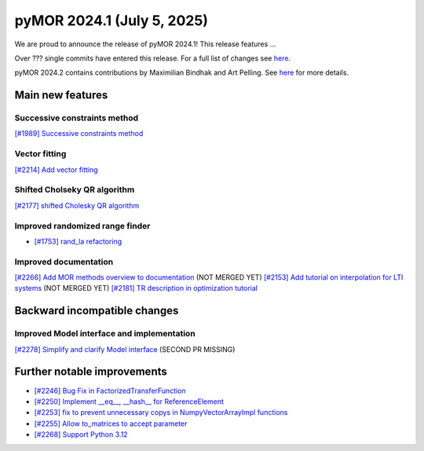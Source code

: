 pyMOR 2024.1 (July 5, 2025)
-------------------------------

We are proud to announce the release of pyMOR 2024.1!
This release features ...

Over ??? single commits have entered this release. For a full list of changes
see `here <https://github.com/pymor/pymor/compare/2023.2.x...2024.1.x>`__.

pyMOR 2024.2 contains contributions by Maximilian Bindhak and Art Pelling.
See `here <https://github.com/pymor/pymor/blob/main/AUTHORS.md>`__ for more
details.


Main new features
^^^^^^^^^^^^^^^^^

Successive constraints method
~~~~~~~~~~~~~~~~~~~~~~~~~~~~~
`[#1989] Successive constraints method <https://github.com/pymor/pymor/pull/1989>`_

Vector fitting
~~~~~~~~~~~~~~
`[#2214] Add vector fitting  <https://github.com/pymor/pymor/pull/2214>`_

Shifted Cholseky QR algorithm
~~~~~~~~~~~~~~~~~~~~~~~~~~~~~
`[#2177] shifted Cholesky QR algorithm <https://github.com/pymor/pymor/pull/2177>`_

Improved randomized range finder
~~~~~~~~~~~~~~~~~~~~~~~~~~~~~~~~
- `[#1753] rand_la refactoring <https://github.com/pymor/pymor/pull/1753>`_

Improved documentation
~~~~~~~~~~~~~~~~~~~~~~
`[#2266] Add MOR methods overview to documentation <https://github.com/pymor/pymor/pull/2266>`_ (NOT MERGED YET)
`[#2153] Add tutorial on interpolation for LTI systems <https://github.com/pymor/pymor/pull/2153>`_ (NOT MERGED YET)
`[#2181] TR description in optimization tutorial <https://github.com/pymor/pymor/pull/2181>`_


Backward incompatible changes
^^^^^^^^^^^^^^^^^^^^^^^^^^^^^

Improved Model interface and implementation
~~~~~~~~~~~~~~~~~~~~~~~~~~~~~~~~~~~~~~~~~~~
`[#2278] Simplify and clarify Model interface <https://github.com/pymor/pymor/pull/2278>`_
(SECOND PR MISSING)


Further notable improvements
^^^^^^^^^^^^^^^^^^^^^^^^^^^^

- `[#2246] Bug Fix in FactorizedTransferFunction <https://github.com/pymor/pymor/pull/2246>`_
- `[#2250] Implement __eq__, __hash__ for ReferenceElement <https://github.com/pymor/pymor/pull/2250>`_
- `[#2253] fix to prevent unnecessary copys in NumpyVectorArrayImpl functions <https://github.com/pymor/pymor/pull/2253>`_
- `[#2255] Allow to_matrices to accept parameter <https://github.com/pymor/pymor/pull/2255>`_
- `[#2268] Support Python 3.12 <https://github.com/pymor/pymor/pull/2268>`_
